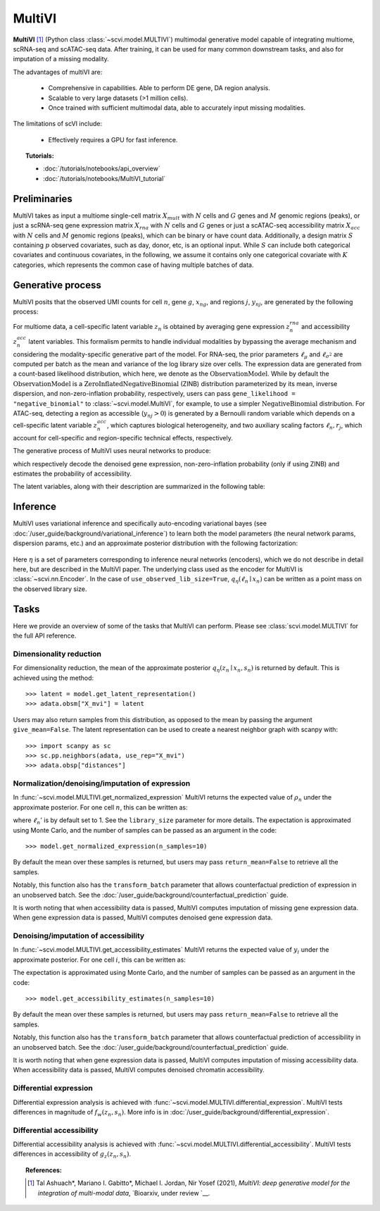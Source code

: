 ======
MultiVI
======

**MultiVI** [#ref1]_ (Python class :class:`~scvi.model.MULTIVI`) multimodal generative model capable of
integrating multiome, scRNA-seq and scATAC-seq data. After training, it can be used for many common downstream tasks,
and also for imputation of a missing modality.

The advantages of multiVI are:

    + Comprehensive in capabilities. Able to perform DE gene, DA region analysis.

    + Scalable to very large datasets (>1 million cells).

    + Once trained with sufficient multimodal data, able to accurately input missing modalities.

The limitations of scVI include:

    + Effectively requires a GPU for fast inference.

.. topic:: Tutorials:

 - :doc:`/tutorials/notebooks/api_overview`
 - :doc:`/tutorials/notebooks/MultiVI_tutorial`


Preliminaries
==============
MultiVI takes as input a multiome single-cell matrix :math:`X_{mult}` with :math:`N` cells and :math:`G` genes and
:math:`M` genomic regions (peaks), or just a scRNA-seq gene expression matrix :math:`X_{rna}` with :math:`N` cells and
:math:`G` genes or just a scATAC-seq accessibility matrix :math:`X_{acc}` with :math:`N` cells and :math:`M` genomic
regions (peaks), which can be binary or have count data.
Additionally, a design matrix :math:`S` containing :math:`p` observed covariates, such as day, donor, etc, is an optional input.
While :math:`S` can include both categorical covariates and continuous covariates, in the following, we assume it contains only one
categorical covariate with :math:`K` categories, which represents the common case of having multiple batches of data.



Generative process
========================

MultiVI posits that the observed UMI counts for cell :math:`n`, gene :math:`g`, :math:`x_{ng}`, and regions :math:`j`,
:math:`y_{nj}`, are generated by the following process:

.. math::
   :nowrap:

   \begin{align}
    z^{acc}_n &\sim {\mathrm{Normal}}\left( {0,I} \right) \\
    z^{rna}_n &\sim {\mathrm{Normal}}\left( {0,I} \right) \\
    z_n &= \frac{\left( z^{rna}_n + z^{acc}_n \right)}{2} \\
    \ell_n &\sim \mathrm{LogNormal}\left( \ell_\mu^\top s_n ,\ell_{\sigma^2}^\top s_n \right) \\
    \rho _n &= f_w\left( z_n, s_n \right) \\
    \pi_{ng} &= f_h^g(z_n, s_n) \\
    x_{ng} &\sim \mathrm{ObservationModel}(\ell_n \rho_n, \theta_g, \pi_{ng}) \\
    p_{nj} &= g_z^j\left(z_n, s_n\right) \\
     \ell_n &= f_\ell\left(y_n\right)\\
     y_{nj} &\sim \mathrm{Bernoulli}\left(p_{nj} \cdot \ell_n \cdot r_j \right)
    \end{align}

For multiome data, a cell-specific latent variable :math:`z_n` is obtained by averaging gene expression
:math:`z^{rna}_n` and accessibility :math:`z^{acc}_n`  latent variables. This formalism permits to handle individual
modalities by bypassing the average mechanism and considering the modality-specific generative part of the model.
For RNA-seq, the prior parameters :math:`\ell_\mu` and :math:`\ell_{\sigma^2}` are computed per batch as the mean and
variance of the log library size over cells. The expression data are generated from a count-based likelihood
distribution, which here, we denote as the :math:`\mathrm{ObservationModel}`. While by default the
:math:`\mathrm{ObservationModel}` is a :math:`\mathrm{ZeroInflatedNegativeBinomial}` (ZINB) distribution parameterized
by its mean, inverse dispersion, and non-zero-inflation probability, respectively, users can pass
``gene_likelihood = "negative_binomial"`` to :class:`~scvi.model.MultiVI`, for example, to use a simpler
:math:`\mathrm{NegativeBinomial}` distribution. For ATAC-seq, detecting a region as accessible (:math:`y_{nj} > 0`) is
generated by a Bernoulli random variable which depends on a cell-specific latent variable :math:`z^{acc}_n`, which captures
biological heterogeneity, and two auxiliary scaling factors :math:`\ell_n, r_j`, which account for cell-specific and
region-specific technical effects, respectively.



The generative process of MultiVI uses neural networks to produce:

.. math::
   :nowrap:

   \begin{align}
      f_w(z_n, s_n) &: \mathbb{R}^{d} \times \{0, 1\}^K \to \Delta^{G-1}\\
      f_h(z_n, s_n) &: \mathbb{R}^d \times \{0, 1\}^K \to (0, 1)^T\\
      g_z(z_n, s_n) &: \mathbb{R}^{d} \times \{0, 1\}^K \to \left[0,1\right]^M
   \end{align}

which respectively decode the denoised gene expression, non-zero-inflation probability (only if using ZINB) and
estimates the probability of accessibility.

The latent variables, along with their description are summarized in the following table:

.. list-table::
   :widths: 20 90 15
   :header-rows: 1

   * - Latent variable
     - Description
     - Code variable (if different)
   * - :math:`z_n \in \mathbb{R}^d`
     - Low-dimensional representation capturing the state of a cell.
     - N/A
   * - :math:`\rho_n \in \Delta^{G-1}`
     - Denoised/normalized gene expression.
     - ``px_scale``
   * - :math:`\ell_n \in (0, \infty)`
     - Library size for RNA. Here it is modeled as a latent variable, but the recent default for scVI is to treat library size as observed, equal to the total RNA UMI count of a cell. This can be controlled by passing ``use_observed_lib_size=False`` to :class:`~scvi.model.SCVI`.
     - N/A
   * - :math:`\theta_g \in (0, \infty)`
     - Inverse dispersion for negative binomial. This can be set to be gene/batch specific for example (and would thus be :math:`\theta_{kg}`), by passing ``dispersion="gene-batch"`` during model intialization. Note that ``px_r`` also refers to the underlying real-valued torch parameter that is then exponentiated on every forward pass of the model.
   * - :math:`p_r`
     - Acessibility probability estimate
   * - :math:`\ell_n \in \left[0,1\right]`
     - Cell-wise scaling factor
     - ``d``
   * - :math:`r_j \in \left[0,1\right]`
     - Region-wise scaling factor
     - ``f``

Inference
========================

MultiVI uses variational inference and specifically auto-encoding variational bayes
(see :doc:`/user_guide/background/variational_inference`) to learn both the model parameters (the
neural network params, dispersion params, etc.) and an approximate posterior distribution with the following factorization:

 .. math::
    :nowrap:

    \begin{align}
       q_\eta(z_n, \ell_n \mid x_n) :=
       q_\eta(z_n \mid x_n, s_n)q_\eta(\ell_n \mid x_n).
    \end{align}

Here :math:`\eta` is a set of parameters corresponding to inference neural networks (encoders), which we do not describe in detail here,
but are described in the MultiVI paper. The underlying class used as the encoder for MultiVI is :class:`~scvi.nn.Encoder`.
In the case of ``use_observed_lib_size=True``, :math:`q_\eta(\ell_n \mid x_n)` can be written as a point mass on the observed library size.


Tasks
=====

Here we provide an overview of some of the tasks that MultiVI can perform. Please see :class:`scvi.model.MULTIVI` for the full API reference.

Dimensionality reduction
-------------------------
For dimensionality reduction, the mean of the approximate posterior :math:`q_\eta(z_n \mid x_n, s_n)` is returned by default.
This is achieved using the method::

    >>> latent = model.get_latent_representation()
    >>> adata.obsm["X_mvi"] = latent

Users may also return samples from this distribution, as opposed to the mean by passing the argument ``give_mean=False``.
The latent representation can be used to create a nearest neighbor graph with scanpy with::

    >>> import scanpy as sc
    >>> sc.pp.neighbors(adata, use_rep="X_mvi")
    >>> adata.obsp["distances"]


Normalization/denoising/imputation of expression
-------------------------------------------------

In :func:`~scvi.model.MULTIVI.get_normalized_expression` MultiVI returns the expected value of :math:`\rho_n` under the approximate posterior. For one cell :math:`n`, this can be written as:

.. math::
    :nowrap:

    \begin{align}
       \mathbb{E}_{q_\eta(z_n \mid x_n)}\left[\ell_n'f_w\left( z_n, s_n \right) \right],
    \end{align}


where :math:`\ell_n'` is by default set to 1. See the ``library_size`` parameter for more details. The expectation is approximated using Monte Carlo, and the number of samples can be passed as an argument in the code::


    >>> model.get_normalized_expression(n_samples=10)


By default the mean over these samples is returned, but users may pass ``return_mean=False`` to retrieve all the samples.

Notably, this function also has the ``transform_batch`` parameter that allows counterfactual prediction of expression in an unobserved batch. See the :doc:`/user_guide/background/counterfactual_prediction` guide.

It is worth noting that when accessibility data is passed, MultiVI computes imputation of missing gene expression data.
When gene expression data is passed, MultiVI computes denoised gene expression data.

Denoising/imputation of accessibility
-------------------------------------------------

In :func:`~scvi.model.MULTIVI.get_accessibility_estimates` MultiVI returns the expected value of :math:`y_i` under the
approximate posterior. For one cell :math:`i`, this can be written as:

.. math::
     :nowrap:

     \begin{align}
        \mathbb{E}_{q_\eta(z_i \mid x_i)}\left[g_z\left( z_i, s_i \right) \right],
     \end{align}

The expectation is approximated using Monte Carlo, and the number of samples can be passed as an argument in the code::

     >>> model.get_accessibility_estimates(n_samples=10)


By default the mean over these samples is returned, but users may pass ``return_mean=False`` to retrieve all the samples.

Notably, this function also has the ``transform_batch`` parameter that allows counterfactual prediction of accessibility in an unobserved batch. See the :doc:`/user_guide/background/counterfactual_prediction` guide.

It is worth noting that when gene expression data is passed, MultiVI computes imputation of missing accessibility data.
When accessibility data is passed, MultiVI computes denoised chromatin accessibility.

Differential expression
-----------------------

Differential expression analysis is achieved with :func:`~scvi.model.MULTIVI.differential_expression`. MultiVI tests differences in magnitude of :math:`f_w\left( z_n, s_n \right)`. More info is in :doc:`/user_guide/background/differential_expression`.


Differential accessibility
--------------------------

Differential accessibility analysis is achieved with :func:`~scvi.model.MULTIVI.differential_accessibility`. MultiVI tests differences in accessibility of :math:`g_z\left( z_n, s_n \right)`.

.. topic:: References:

   .. [#ref1] Tal Ashuach\*, Mariano I. Gabitto\*, Michael I. Jordan, Nir Yosef (2021),
        *MultiVI: deep generative model for the integration of multi-modal data*,
        `Bioarxiv, under review `__.

